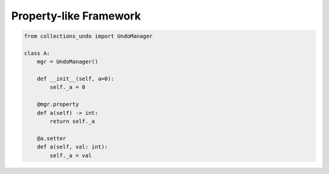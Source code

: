 =======================
Property-like Framework
=======================

.. code-block:: python

    from collections_undo import UndoManager

    class A:
        mgr = UndoManager()

        def __init__(self, a=0):
            self._a = 0

        @mgr.property
        def a(self) -> int:
            return self._a

        @a.setter
        def a(self, val: int):
            self._a = val
